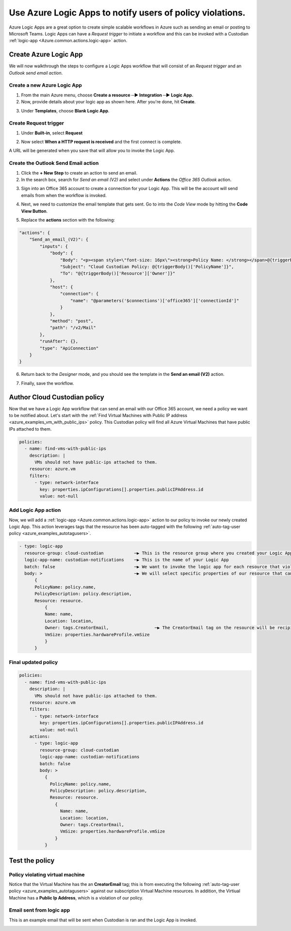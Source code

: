 .. _azure_examples_notifications_logic_app:

Use Azure Logic Apps to notify users of policy violations.
============================================================

Azure Logic Apps are a great option to create simple scalable workflows in Azure such as sending an email or posting to Microsoft Teams. Logic Apps can have a `Request trigger` to initiate a workflow and this can be invoked with a Custodian :ref:`logic-app <Azure.common.actions.logic-app>` action.

Create Azure Logic App
--------------------------------
We will now walkthrough the steps to configure a Logic Apps workflow that will consist of an `Request trigger` and an `Outlook send email action`.

Create a new Azure Logic App
~~~~~~~~~~~~~~~~~~~~~~~~~~~~
1. From the main Azure menu, choose **Create a resource ─▶ Integration ─▶ Logic App.**
2. Now, provide details about your logic app as shown here. After you're done, hit **Create**.

.. image:: resources/f0.png

3. Under **Templates**, choose **Blank Logic App**.

Create Request trigger
~~~~~~~~~~~~~~~~~~~~~~
1. Under **Built-in**, select **Request** 

.. image:: resources/f1.png

2. Now select **When a HTTP request is received** and the first connect is complete.

.. image:: resources/f2.png

A URL will be generated when you save that will allow you to invoke the Logic App.

Create the Outlook Send Email action
~~~~~~~~~~~~~~~~~~~~~~~~~~~~~~~~~~~~

1. Click the **+ New Step** to create an action to send an email.

2. In the search box, search for `Send an email (V2)` and select under **Actions** the `Office 365 Outlook` action.

.. image:: resources/f3.png

3. Sign into an Office 365 account to create a connection for your Logic App. This will be the account will send emails from when the workflow is invoked.

.. image:: resources/f4.png

4. Next, we need to customize the email template that gets sent. Go to into the `Code View` mode by hitting the **Code View Button**.

.. image:: resources/f5.png

5. Replace the **actions** section with the following:

.. code-block:: json

    "actions": {
        "Send_an_email_(V2)": {
            "inputs": {
                "body": {
                    "Body": "<p><span style=\"font-size: 16px\"><strong>Policy Name: </strong></span>@{triggerBody()['PolicyName']}<br>\n<span style=\"font-size: 16px\"><strong>Policy Description:</strong></span><strong> </strong>@{triggerBody()['PolicyDescription']}<br>\n<strong><br>\n</strong><span style=\"font-size: 16px\"><strong>Resource</strong></span><strong><br>\n--------------<br>\nName: </strong>@{triggerBody()['Resource']['Name']}<br>\n<strong>Location: </strong>@{triggerBody()['Resource']['Location']}<br>\n<strong>Owner: </strong>@{triggerBody()['Resource']['Owner']}<br>\n<strong>VmSize: </strong>@{triggerBody()['Resource']['VmSize']}<br>\n<br>\n</p>",
                    "Subject": "Cloud Custodian Policy: @{triggerBody()['PolicyName']}",
                    "To": "@{triggerBody()['Resource']['Owner']}"
                },
                "host": {
                    "connection": {
                        "name": "@parameters('$connections')['office365']['connectionId']"
                    }
                },
                "method": "post",
                "path": "/v2/Mail"
            },
            "runAfter": {},
            "type": "ApiConnection"
        }
    }

6. Return back to the `Designer` mode, and you should see the template in the **Send an email (V2)** action.

.. image:: resources/f6.png

7. Finally, save the workflow. 

.. image:: resources/f7.png

Author Cloud Custodian policy
-----------------------------
Now that we have a Logic App workflow that can send an email with our Office 365 account, we need a policy we want to be notified about. Let's start with the :ref:`Find Virtual Machines with Public IP address <azure_examples_vm_with_public_ips>` policy.
This Custodian policy will find all Azure Virtual Machines that have public IPs attached to them. 

.. code-block:: yaml

    policies:
      - name: find-vms-with-public-ips
        description: |
          VMs should not have public-ips attached to them.
        resource: azure.vm
        filters:
          - type: network-interface
            key: properties.ipConfigurations[].properties.publicIPAddress.id
            value: not-null

Add Logic App action
~~~~~~~~~~~~~~~~~~~~

Now, we will add a :ref:`logic-app <Azure.common.actions.logic-app>` action to our policy to invoke our newly created Logic App. 
This action leverages tags that the resource has been auto-tagged with the following :ref:`auto-tag-user policy <azure_examples_autotagusers>`.

.. code-block:: yaml

    - type: logic-app
      resource-group: cloud-custodian            ─▶ This is the resource group where you created your Logic App
      logic-app-name: custodian-notifications    ─▶ This is the name of your Logic App
      batch: false                               ─▶ We want to invoke the logic app for each resource that violates our policy
      body: >                                    ─▶ We will select specific properties of our resource that can be used in our Logic App
          {
          PolicyName: policy.name,
          PolicyDescription: policy.description,
          Resource: resource.
              {
              Name: name,
              Location: location,
              Owner: tags.CreatorEmail,                  ─▶ The CreatorEmail tag on the resource will be recipient of the email.
              VmSize: properties.hardwareProfile.vmSize
              }
          }

Final updated policy
~~~~~~~~~~~~~~~~~~~~

.. code-block:: yaml

    policies:
      - name: find-vms-with-public-ips
        description: |
          VMs should not have public-ips attached to them.
        resource: azure.vm
        filters:
          - type: network-interface
            key: properties.ipConfigurations[].properties.publicIPAddress.id
            value: not-null
        actions:
          - type: logic-app
            resource-group: cloud-custodian
            logic-app-name: custodian-notifications
            batch: false
            body: >
              {
                PolicyName: policy.name,
                PolicyDescription: policy.description,
                Resource: resource.
                  {
                    Name: name,
                    Location: location,
                    Owner: tags.CreatorEmail,
                    VmSize: properties.hardwareProfile.vmSize
                  }
              }

Test the policy
---------------

Policy violating virtual machine
~~~~~~~~~~~~~~~~~~~~~~~~~~~~~~~~
Notice that the Virtual Machine has the an **CreatorEmail** tag; this is from executing the following :ref:`auto-tag-user policy <azure_examples_autotagusers>` against our subscription Virtual Machine resources. In addition, the Virtiual Machine has a **Public Ip Address**, which is a violation of our policy.

.. image:: resources/f8.png

Email sent from logic app
~~~~~~~~~~~~~~~~~~~~~~~~~
This is an example email that will be sent when Custodian is ran and the Logic App is invoked.

.. image:: resources/f9.png